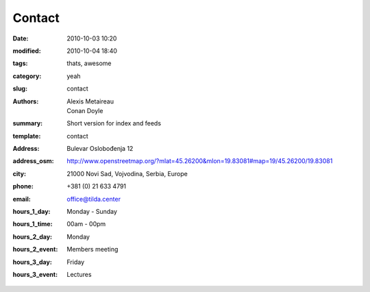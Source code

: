 Contact
#######

:date: 2010-10-03 10:20
:modified: 2010-10-04 18:40
:tags: thats, awesome
:category: yeah
:slug: contact
:authors: Alexis Metaireau, Conan Doyle
:summary: Short version for index and feeds
:template: contact
:address: Bulevar Oslobođenja 12
:address_osm: http://www.openstreetmap.org/?mlat=45.26200&mlon=19.83081#map=19/45.26200/19.83081
:city: 21000 Novi Sad, Vojvodina, Serbia, Europe
:phone: +381 (0) 21 633 4791
:email: office@tilda.center
:hours_1_day: Monday - Sunday
:hours_1_time: 00am - 00pm
:hours_2_day: Monday
:hours_2_event: Members meeting
:hours_3_day: Friday
:hours_3_event: Lectures
